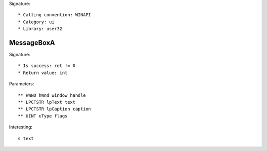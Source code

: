Signature::

    * Calling convention: WINAPI
    * Category: ui
    * Library: user32


MessageBoxA 
==================

Signature::

    * Is success: ret != 0
    * Return value: int

Parameters::

    ** HWND hWnd window_handle
    ** LPCTSTR lpText text
    ** LPCTSTR lpCaption caption
    ** UINT uType flags

Interesting::

    s text
